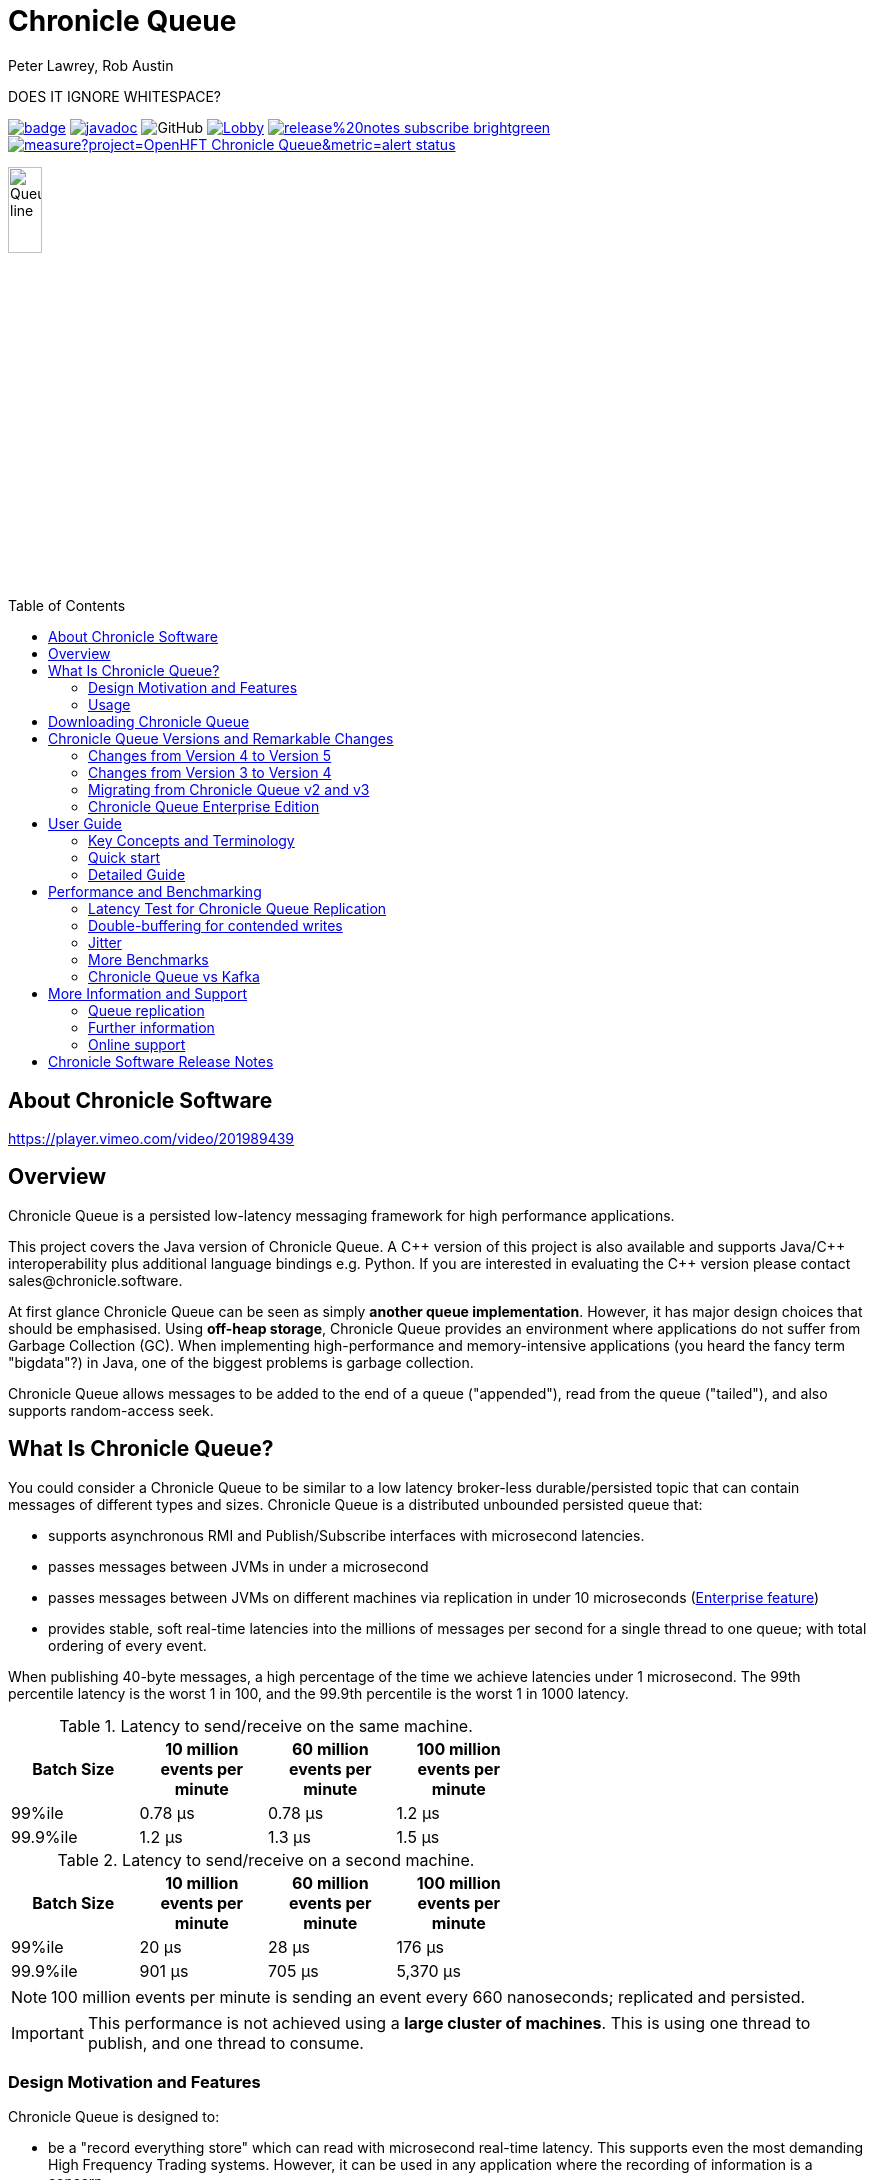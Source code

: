 = Chronicle Queue
Peter Lawrey, Rob Austin
:css-signature: demo
:toc: macro
:toclevels: 2
:icons: font

DOES IT IGNORE WHITESPACE?

image:https://maven-badges.herokuapp.com/maven-central/net.openhft/chronicle-queue/badge.svg[caption="",link=https://maven-badges.herokuapp.com/maven-central/net.openhft/chronicle-queue]
image:https://javadoc.io/badge2/net.openhft/chronicle-queue/javadoc.svg[link="https://www.javadoc.io/doc/net.openhft/chronicle-queue/latest/index.html"]
//image:https://javadoc-badge.appspot.com/net.openhft/chronicle-queue.svg?label=javadoc[JavaDoc, link=https://www.javadoc.io/doc/net.openhft/chronicle-queue]
image:https://img.shields.io/github/license/OpenHFT/Chronicle-Queue[GitHub]
image:https://img.shields.io/gitter/room/OpenHFT/Lobby.svg?style=popout[link="https://gitter.im/OpenHFT/Lobby"]
image:https://img.shields.io/badge/release%20notes-subscribe-brightgreen[link="https://chronicle.software/release-notes/"]
image:https://sonarcloud.io/api/project_badges/measure?project=OpenHFT_Chronicle-Queue&metric=alert_status[link="https://sonarcloud.io/dashboard?id=OpenHFT_Chronicle-Queue"]


image::docs/images/Queue_line.png[width=20%]

toc::[]

== About Chronicle Software

https://player.vimeo.com/video/201989439

== Overview

Chronicle Queue is a persisted low-latency messaging framework for high performance applications.

This project covers the Java version of Chronicle Queue.
A {cpp} version of this project is also available and supports Java/{cpp} interoperability plus additional language bindings e.g. Python.
If you are interested in evaluating the {cpp} version please contact sales@chronicle.software.

At first glance Chronicle Queue can be seen as simply **another queue implementation**.
However, it has major design choices that should be emphasised.
Using *off-heap storage*, Chronicle Queue provides an environment where applications do not suffer from Garbage Collection (GC).
When implementing high-performance and memory-intensive applications (you heard the fancy term "bigdata"?) in Java, one of the biggest problems is garbage collection.

Chronicle Queue allows messages to be added to the end of a queue ("appended"), read from the queue ("tailed"),
and also supports random-access seek.

== What Is Chronicle Queue?

You could consider a Chronicle Queue to be similar to a low latency broker-less durable/persisted topic that can contain messages of different types and sizes.
Chronicle Queue is a distributed unbounded persisted queue that:

* supports asynchronous RMI and Publish/Subscribe interfaces with microsecond latencies.
* passes messages between JVMs in under a microsecond
* passes messages between JVMs on different machines via replication in under 10 microseconds
(<<Chronicle Queue Enterprise Edition,Enterprise feature>>)
* provides stable, soft real-time latencies into the millions of messages per second for a single thread to one queue; with total ordering of every event.

When publishing 40-byte messages, a high percentage of the time we achieve latencies under 1 microsecond.
The 99th percentile latency is the worst 1 in 100, and the 99.9th percentile is the worst 1 in 1000 latency.

.Latency to send/receive on the same machine.
[width="60%",options="header"]
|=======
| Batch Size | 10 million events per minute | 60 million events per minute | 100 million events per minute
| 99%ile | 0.78 &micro;s | 0.78 &micro;s | 1.2 &micro;s
| 99.9%ile | 1.2 &micro;s | 1.3 &micro;s | 1.5 &micro;s
|=======

.Latency to send/receive on a second machine.
[width="60%",options="header"]
|=======
| Batch Size | 10 million events per minute | 60 million events per minute | 100 million events per minute
| 99%ile | 20 &micro;s | 28 &micro;s | 176 &micro;s
| 99.9%ile | 901 &micro;s | 705 &micro;s | 5,370 &micro;s
|=======

NOTE: 100 million events per minute is sending an event every 660 nanoseconds; replicated and persisted.

IMPORTANT: This performance is not achieved using a *large cluster of machines*.
This is using one thread to publish, and one thread to consume.

=== Design Motivation and Features

Chronicle Queue is designed to:

* be a "record everything store" which can read with microsecond real-time latency.
This supports even the most demanding High Frequency Trading systems.
However, it can be used in any application where the recording of information is a concern.

* support reliable replication with notification to either the appender (writer of message) or a tailer (reader of message), when a message has been successfully replicated.

==== Persistence

Chronicle Queue assumes disk space is cheap compared with memory.
Chronicle Queue makes full use of the disk space you have, and so you are not limited by the main memory of your machine.
If you use spinning HDD, you can store many TBs of disk space for little cost.

The only extra software that Chronicle Queue needs to run is the operating system.
It doesn't have a broker; instead it uses your operating system to do all the work.
If your application dies, the operating system keeps running for seconds longer, so no data is lost; even without replication.

As Chronicle Queue stores all saved data in memory-mapped files, this has a trivial on-heap overhead, even if you have over 100 TB of data.

==== Efficiency

Chronicle put significant effort into achieving very low latency.
In other products which focus on support of web applications, latencies of less than 40 milliseconds are fine as they are faster than you can see; for example, the frame rate of cinema is 24 Hz, or about 40 ms.

Chronicle Queue aims to achieve latencies of under 40 microseconds for 99% to 99.99% of the time.
Using Chronicle Queue without replication, we support applications with latencies below 40 microseconds end-to-end across multiple services.
Often the 99% latency of Chronicle Queue is entirely dependent on the choice of operating system and hard disk sub-system.

==== Compression

Replication for Chronicle Queue supports Chronicle Wire Enterprise.
This supports a real-time compression which calculates the deltas for individual objects, as they are written.
This can reduce the size of messages by a factor of 10, or better, without the need for batching; that is, without introducing significant latency.

Chronicle Queue also supports LZW, Snappy, and GZIP compression.
These formats however add significant latency.
These are only useful if you have strict limitations on network bandwidth.

==== Delivery mode semantics

Chronicle Queue supports a number of semantics:

- Every message is replayed on restart.
- Only new messages are played on restart.
- Restart from any known point using the index of the entry.
- Replay only the messages you have missed.
This is supported directly using the methodReader/methodWriter builders.

==== Using high resolution timings across machines

On most systems `System.nanoTime()` is roughly the number of nanoseconds since the system last rebooted (although different JVMs may behave differently).
This is the same across JVMs on the same machine, but wildly different between machines.
The absolute difference when it comes to machines is meaningless.
However, the information can be used to detect outliers; you can't determine what the best latency is, but you can determine how far off the best latencies you are.
This is useful if you are focusing on the 99th percentile latencies.
We have a class called `RunningMinimum` to obtain timings from different machines, while compensating for a drift in the `nanoTime` between machines.
The more often you take measurements, the more accurate this running minimum is.

==== Compacting logs

Chronicle Queue manages storage by cycle.
You can add a `StoreFileListener` which will notify you when a file is added, and when it is no longer retained.
You can move, compress, or delete all the messages for a day, at once.
NOTE : Unfortunately on Windows, if an IO operation is interrupted, it can close the underlying FileChannel.

==== Avoid Interrupts

Due to performance reasons, we have removed checking for interrupts in the chronicle queue code.
Because of this, we recommend that you avoid using chronicle queue with code that generates interrupts.
If you can not avoid generating interrupts then we suggest that you create a separate instance of Chronicle Queue per thread.

=== Usage

Chronicle Queue is most often used for producer-centric systems where you need to retain a lot of data for days or years. For statistics see https://docs.google.com/spreadsheets/u/1/d/e/2PACX-1vTe-ijX-uRMc86pB1r-qPUIDZmzI0drPQtvUiGiU8p6WEq98HHDO47HXfV_dk_q6Tmhr1fq2pLxLkqv/pubhtml[Usage of Chronicle-Queue]

IMPORTANT: Chronicle Queue does *not* support operating off any network file system, be it NFS, AFS, SAN-based storage or anything else.
The reason for this is those file systems do not provide all the required primitives for memory-mapped files Chronicle Queue uses.
If any networking is needed (e.g. to make the data accessible to multiple hosts), the only supported way is Chronicle Queue Replication (Enterprise feature).

==== What is a producer-centric system?

Most messaging systems are consumer-centric.
Flow control is implemented to avoid the consumer ever getting overloaded; even momentarily.
A common example is a server supporting multiple GUI users.
Those users might be on different machines (OS and hardware), different qualities of network (latency and bandwidth), doing a variety of other things at different times.
For this reason it makes sense for the client consumer to tell the producer when to back off, delaying any data until the consumer is ready to take more data.

Chronicle Queue is a producer-centric solution and does everything possible to never push back on the producer, or tell it to slow down.
This makes it a powerful tool, providing a big buffer between your system, and an upstream producer over which you have little, or no, control.

==== Market data

Market data publishers don't give you the option to push back on the producer for long; if at all.
A few of our users consume data from CME OPRA. This produces peaks of 10 million events per minute, sent as UDP packets without any retry.
If you miss, or drop a packet, then it is lost.
You have to consume and record those packets as fast as they come to you, with very little buffering in the network adapter.
For market data in particular, real time means in a *few microseconds*; it doesn't mean intra-day (during the day).

Chronicle Queue is fast and efficient, and has been used to increase the speed that data is passed between threads.
In addition, it also keeps a record of every message passed allowing you to significantly reduce the amount of logging that you need to do.

==== Compliance systems

Compliance systems are required by more and more systems these days.
Everyone has to have them, but no one wants to be slowed down by them.
By using Chronicle Queue to buffer data between monitored systems and the compliance system, you don't need to worry about the impact of compliance recording for your monitored systems.
Again, Chronicle Queue can support millions of events per-second, per-server, and access data which has been retained for years.

==== Latency sensitive micro-services

Chronicle Queue supports low latency IPC (Inter Process Communication) between JVMs on the same machine in the order of magnitude of 1 microsecond; as well as between machines with a typical latency of 10 microseconds for modest throughputs of a few hundred thousands.
Chronicle Queue supports throughputs of millions of events per second, with stable microsecond latencies.

See https://vanilla-java.github.io/tag/Microservices/[Articles on the use of Chronicle Queue in Microservices]

==== Log replacement

A Chronicle Queue can be used to build state machines.
All the information about the state of those components can be reproduced externally, without direct access to the components, or to their state.
This significantly reduces the need for additional logging.
However, any logging you do need can be recorded in great detail.
This makes enabling `DEBUG` logging in production practical.
This is because the cost of logging is very low; less than 10 microseconds.
Logs can be replicated centrally for log consolidation.
Chronicle Queue is being used to store 100+ TB of data, which can be replayed from any point in time.

==== Lambda Stream Processing

Non-batching streaming components are highly performant, deterministic, and reproducible.
You can reproduce bugs which only show up after a million events played in a particular order, with accelerated realistic timings.
This makes using Stream processing attractive for systems which need a high degree of quality outcomes.

== Downloading Chronicle Queue

Releases are available on Maven Central as:

[source,xml]
----
<dependency>
  <groupId>net.openhft</groupId>
  <artifactId>chronicle-queue</artifactId>
  <version><!--replace with the latest version, see below--></version>
</dependency>
----

See https://github.com/OpenHFT/Chronicle-Queue/releases[Chronicle Queue Release Notes] and get the http://search.maven.org/#search%7Cga%7C1%7Cg%3A%22net.openhft%22%20AND%20a%3A%22chronicle-queue%22[Latest Version Number].
Snapshots are available on https://oss.sonatype.org

NOTE: Classes that reside in either of the packages 'internal', 'impl', and 'main' (the latter containing various runnable main methods) and
any sub-packages are not a part of the public API and *may become subject to change at any time for any reason*. See the respective `package-info.java` files for details.

== Chronicle Queue Versions and Remarkable Changes

=== Changes from Version 4 to Version 5

In Chronicle Queue v5 tailers are now read-only, in Chronicle Queue v4 we have the concept of lazy indexing, where the appenders would not write indexes but instead the indexing was done by the tailer, or to be more precise, when lazy indexing was turned on the indexing was done by the first tailer that read the data.
Since in v4 tailers could do the indexing we could not rely on them to be read-only.
We decided to drop lazy indexing in v5. Making tailers read-only not only simplifies Chronicle Queue but also allows us to add optimisations elsewhere in the code.

The locking model of Chronicle Queue was changed in v5, in Chronicle Queue v4 a write lock (to prevent concurrent writes to the queue) exists in the .cq4 file.
In v5 this was moved to a single file called a table store (metadata.cq4t).
This simplifies the locking code internally as only the table store file has to be inspected.

You can use Chronicle Queue v5 to read messages written with Chronicle Queue v4, however you should not concurrently run Chronicle Queue v4 and Chronicle Queue v5 at the same time.
In other words avoid running Chronicle Queue v4’s appenders and tailers on a queue which at the same time is also read and written to via Chronicle Queue v5.

=== Changes from Version 3 to Version 4

Chronicle Queue v4 is a complete re-write of Chronicle Queue that solves the following issues that existed in v3.

- Without self-describing messages, users had to create their own functionality for dumping messages and long term storage of data.
With v4 you don't have to do this, but you can if you wish to.
- Vanilla Chronicle Queue would create a file per thread. This is fine if the number of threads is controlled, however, many applications have little or no control over how many threads are used and this caused usability problems.
- The configuration for Indexed and Vanilla Chronicle was entirely in code so the reader had to have the same configuration as the writers and it wasn't always clear what that was.
- There was no way for the producer to know how much data had been replicated to the a second machine. The only workaround was to replicate data back to the producers.
- You needed to specify the size of data to reserve before you started to write your message.
- You needed to do your own locking for the appender when using Indexed Chronicle.

=== Migrating from Chronicle Queue v2 and v3

In Chronicle Queue v3, everything was in terms of bytes, not wire.
There are two ways to use byte in Chronicle Queue v4. You can use the `writeBytes` and `readBytes` methods, or you can get the `bytes()` from the wire.
For example:

.Writing and reading bytes using a lambda
[source,Java]
----
appender.writeBytes(b -> b.writeInt(1234).writeDouble(1.111));

boolean present = tailer.readBytes(b -> process(b.readInt(), b.readDouble()));
----

.Writing to a queue without using a lambda
[source,Java]
----
try (DocumentContext dc = appender.writingDocument()) {
    Bytes<?> bytes = dc.wire().bytes();
    // write to bytes
}

try (DocumentContext dc = tailer.readingDocument()) {
    if (dc.isPresent()) {
        Bytes<?> bytes = dc.wire().bytes();
        // read from bytes
    }
}
----

=== Chronicle Queue Enterprise Edition

link:https://chronicle.software/products/queue-enterprise/[Chronicle Queue Enterprise Edition] is a commercially supported version of our successful open source Chronicle Queue.
The open source documentation is extended by the following documents to describe the additional features that are available when you are licenced for Enterprise Edition.
These are:

- Encryption of message queues and messages.
For more information see <<docs/encryption.adoc#, Encryption>>.
- TCP/IP Replication between hosts to ensure real-time backup of all your queue data.
For more information see <<docs/replication.adoc#, Replication>>, the queue replication protocol is covered in <<docs/queue-replication-message-protocol-overview.adoc#, TCP/IP Replication Protocol>>.
- Timezone support for daily queue rollover scheduling.
For more information see <<docs/timezone_rollover.adoc#, Timezone support>>.
- Async mode support to give improved performance at high throughput on slower filesystems.
For more information see <<docs/ring_buffer.adoc#,async mode>> and also <<docs/performance.adoc#,performance>>.

In addition, you will be fully supported by our technical experts.

For more information on Chronicle Queue Enterprise Edition, please contact mailto:sales@chronicle.software[sales@chronicle.software].

== User Guide

A Chronicle Queue is defined by `SingleChronicleQueue.class` that is designed to support:

*-* rolling files on a daily, weekly or hourly basis,

*-* concurrent writers on the same machine,

*-* concurrent readers on the same machine or across multiple machines via TCP replication (With Chronicle Queue Enterprise),

*-* zero copy serialization and deserialization,

*-* millions of writes/reads per second on commodity hardware.

Approximately 5 million messages/second for 96-byte messages on a i7-4790 processor.
A queue directory structure is as follows:

[source]
----
base-directory /
   {cycle-name}.cq4       - The default format is yyyyMMdd for daily rolling.
----

The format consists of size-prefixed bytes which are formatted using `BinaryWire` or `TextWire`.
Chronicle Queue is designed to be driven from code. You can easily add an interface which suits your needs.

NOTE: Due to fairly low-level operation, Chronicle Queue read/write operations can throw unchecked exceptions. In order to prevent thread death, it might be practical to catch `RuntimeExceptions` and log/analyze them as appropriate.

NOTE: For demonstrations of how Chronicle Queue can be used see link:https://github.com/OpenHFT/Chronicle-Queue-Sample[Chronicle Queue Demo] and for Java documentation see link:https://www.javadoc.io/doc/net.openhft/chronicle-queue/latest/index.html[Chronicle Queue JavaDocs]

In the following sections, first we introduce some terminology and a quick reference to use Chronicle Queue. Then, we provide a more detailed guide.

=== Key Concepts and Terminology
Chronicle Queue is a persisted journal of messages which supports concurrent writers and readers even across multiple JVMs on the same machine.
Every reader sees every message, and a reader can join at any time and still see every message.

NOTE: We deliberately avoid the term *consumer* and instead use *reader* as messages are not consumed/destroyed by reading.

Chronicle queue has the following main concepts:

- *Excerpt*

Excerpt is the main data container in a Chronicle Queue. In other words, each Chronicle Queue is composed of excerpts.
Writing message to a Chronicle Queue means starting a new excerpt, writing message into it, and finishing the excerpt at the end.

- *Appender*

An appender is the source of messages; something like an iterator in Chronicle environment.
You add data appending the current Chronicle Queue. It can perform sequential writes by appending to the end of queue only. There is no way to insert, or delete excerpts.

- *Tailer*

A tailer is an excerpt reader optimized for sequential reads. It can perform sequential and random reads, both forwards and backwards.
Tailers read the next available message each time they are called. The followings are guaranteed in Chronicle Queue:

*-* for each *appender*, messages are written in the order the appender wrote them.
Messages by different appenders are interleaved,

*-* for each *tailer*, it will see every message for a topic in the same order as every other tailer,

*-* when replicated, every replica has a copy of every message.

Chronicle Queue is broker-less by default. You can use link:https://chronicle.software/products/datagrid/[*Chronicle Datagrid*] to act as a broker for remote access.
By using *Chronicle Datagrid*, a Java or C# client can publish to a queue to act as a *remote appender*, and you *subscribe* to a queue to act as a *remote tailer*.

- *File rolling and queue files*

Chronicle Queue is designed to roll its files depending on the roll cycle chosen when queue is created (see https://github.com/OpenHFT/Chronicle-Queue/blob/ea/src/main/java/net/openhft/chronicle/queue/RollCycles.java[RollCycles]).
In other words, a queue file is created for each roll cycle which has extension `cq4`. When the roll cycle reaches the point it should roll, appender will atomically write `EOF` mark at the end of current file to indicate that no other appender should write to this file and no tailer should read further, and instead everyone should use new file.

If the process was shut down, and restarted later when the roll cycle should be using a new file, an appender will try to locate old files and write an `EOF` mark in them to help tailers reading them.

- *Topics*

Each topic is a directory of queue files.
If you have a topic called `mytopic`, the layout could look like this:

[source]
----
mytopic/
    20160710.cq4
    20160711.cq4
    20160712.cq4
    20160713.cq4
----

To copy all the data for a single day (or cycle), you can copy the file for that day on to your development machine for replay testing.

** Restrictions on topics and messages

Topics are limited to being strings which can be used as directory names.
Within a topic, you can have sub-topics which can be any data type that can be serialized.
Messages can be any serializable data.

Chronicle Queue supports:

*-* `Serializable` objects, though this is to be avoided as it is not efficient

*-* `Externalizable` objects is preferred if you wish to use standard Java APIs.

*-* `byte[]` and `String`

*-* `Marshallable`; a self describing message which can be written as YAML, Binary YAML, or JSON.

*-* `BytesMarshallable` which is low-level binary, or text encoding.

=== Quick start
This section provides a quick reference for using Chronicle Queue to briefly show how to create, write/read into/from a queue.

- Chronicle Queue construction

Creating an instance of Chronicle Queue is different from just calling a constructor.
To create an instance you have to use the `ChronicleQueueBuilder`.

[source,Java]
----
String basePath = OS.getTarget() + "/getting-started"
ChronicleQueue queue = SingleChronicleQueueBuilder.single(basePath).build();
----

In this example we have created an `IndexedChronicle` which creates two `RandomAccessFiles`; one for indexes, and one for data having names relatively:

[source]
----
${java.io.tmpdir}/getting-started/{today}.cq4
----

- Writing to a queue

[source,Java]
----
// Obtains an ExcerptAppender
ExcerptAppender appender = queue.acquireAppender();

// Writes: {msg: TestMessage}
appender.writeDocument(w -> w.write("msg").text("TestMessage"));

// Writes: TestMessage
appender.writeText("TestMessage");
----

- Reading from a queue

[source,Java]
----
// Creates a tailer
ExcerptTailer tailer = queue.createTailer();

tailer.readDocument(w -> System.out.println("msg: " + w.read(()->"msg").text()));

assertEquals("TestMessage", tailer.readText());
----
Also, the `ChronicleQueue.dump()` method can be used to dump the raw contents as a string.
[source,Java]
----
queue.dump();
----

- Cleanup

Chronicle Queue stores its data off-heap, and it is recommended that you call `close()` once you have finished working with Chronicle Queue, to free resources.

NOTE: No data will be lost if you do this.
This is only to clean up resources that were used.

[source,Java]
----
queue.close();
----

- Putting it all together

[source,Java]
----
try (ChronicleQueue queue = SingleChronicleQueueBuilder.single("queue-dir").build()) {
    // Obtain an ExcerptAppender
    ExcerptAppender appender = queue.acquireAppender();

    // Writes: {msg: TestMessage}
    appender.writeDocument(w -> w.write("msg").text("TestMessage"));

    // Writes: TestMessage
    appender.writeText("TestMessage");

    ExcerptTailer tailer = queue.createTailer();

    tailer.readDocument(w -> System.out.println("msg: " + w.read(()->"msg").text()));

    assertEquals("TestMessage", tailer.readText());
}
----

//TODO: for now this section has been commented out as needs clarification
//==== Replaying from the output, not the input
//
//It is common practice to replay a state machine from its inputs.
//To do this, there are two assumptions that you have to make; these are difficult to implement;
//
//*-* you have either just one input, or you can always determine the order the inputs were consumed,
//
//*-* you have not changed the software (or all the software is stored in the queue).
//
//You can see from this that if you want to be able to upgrade your system, then you'll want to replay from the output.
//
//Replaying from the output means that;
//
//*-* you have a record of the order of the inputs that you processed.
//
//*-* you have a record of all the decisions your new system is committed to; even if the new code would have made different decisions.

=== Detailed Guide
You can configure a Chronicle Queue using its configuration parameters or system properties. In addition, there are different ways of writing/reading into/from a queue such as the use of proxies and using `MethodReader` and `MethodWriter`.

==== Queue configuration

Chronicle Queue (CQ) can be configured via a number of methods on the `SingleChronicleQueueBuilder` class.
A few of the parameters that were most queried by our customers are explained below .

* *RollCycle*

The `RollCycle` parameter configures the rate at which CQ will roll the underlying queue files.
For instance, using the following code snippet will result in the queue files being rolled (i.e. a new file created) every hour:

[source,java]
----
ChronicleQueue.singleBuilder(queuePath).rollCycle(RollCycles.HOURLY).build()
----

Once a queue's roll-cycle has been set, it cannot be changed at a later date.
Any further instances of `SingleChronicleQueue` configured to use the same path should be configured to use the same roll-cycle,
and if they are not, then the roll-cycle will be updated to match the persisted roll-cycle.
In this case, a warning log message will be printed in order to notify the library user of the situation:

[source,java]
----
// Creates a queue with roll-cycle MINUTELY
try (ChronicleQueue minuteRollCycleQueue = ChronicleQueue.singleBuilder(queueDir).rollCycle(MINUTELY).build()) {

    // Creates a queue with roll-cycle HOURLY
    try (ChronicleQueue hourlyRollCycleQueue = ChronicleQueue.singleBuilder(queueDir).rollCycle(HOURLY).build()) {

        try (DocumentContext documentContext = hourlyRollCycleQueue.acquireAppender().writingDocument()) {
            documentContext.wire().write("somekey").text("somevalue");
        }
    }
    // Now try to append using the queue configured with roll-cycle MINUTELY
    try (DocumentContext documentContext2 = minuteRollCycleQueue.acquireAppender().writingDocument()) {
        documentContext2.wire().write("otherkey").text("othervalue");
    }
}
----

console output:

[source]
----
[main] WARN SingleChronicleQueueBuilder - Overriding roll cycle from HOURLY to MINUTELY.
----
The maximum number of messages that can be stored in a queue file depends on roll cycle. See  https://github.com/OpenHFT/Chronicle-Queue/tree/master/docs/FAQ.adoc[FAQ] for more information on this.

In Chronicle Queue, the rollover time is based on UTC. The Timezone Rollover Enterprise feature extends Chronicle Queue's ability to specify the time and periodicity of queue rollovers, rather than UTC. For more information see link:docs/timezone_rollover.adoc[Timezone Queue Rollover].

The Chronicle Queue `FileUtil` class provides useful methods for managing queue files. See link:docs/managing_roll_files_directly.adoc[Managing Roll Files Directly].

* *wireType*

It's possible to configure how Chronicle Queue will store the data by explicitly set the `WireType`:

[source,java]
----
// Creates a queue at "queuePath" and sets the WireType
SingleChronicleQueueBuilder.builder(queuePath, wireType)
----
For example:

[source,java]
----
// Creates a queue with default WireType: BINARY_LIGHT
ChronicleQueue.singleBuilder(queuePath)

// Creates a queue and sets the WireType as FIELDLESS_BINARY
SingleChronicleQueueBuilder.fieldlessBinary(queuePath)

// Creates a queue and sets the WireType as DEFAULT_ZERO_BINARY
SingleChronicleQueueBuilder.defaultZeroBinary(queuePath)

// Creates a queue and sets the WireType as DELTA_BINARY
SingleChronicleQueueBuilder.deltaBinary(queuePath)
----

Although it's possible to explicitly provide WireType when creating a builder, it is discouraged as not all wire types are supported by Chronicle Queue yet.
In particular, the following wire types are not supported:

*-* TEXT (and essentially all based on text, including JSON and CSV)

*-* RAW

*-* READ_ANY

* *blockSize*

When a queue is read/written, part of the file currently being read/written is mapped to a memory segment.
This parameter controls the size of the memory mapping block. You can change this parameter using the method `SingleChronicleQueueBuilder.blockSize(long blockSize)` if it is necessary.

NOTE: You should avoid changing `blockSize` unnecessarily.

If you are sending large messages then you should set a large `blockSize` i.e. the `blockSize` should be at least four times the message size.

WARNING:  If you use small `blockSize` for large messages you receive an `IllegalStateException` and the write is aborted.

We recommend that you use the same `blockSize` for each queue instance when replicating queues, the `blockSize` is not written to the queue's metadata, so should ideally be set to the same value when creating your instances of chronicle queue (this is recommended but if you wish to run with a different `blocksize` you can).

TIP: Use the same `blockSize` for each instance of replicated queues.

* *indexSpacing*

This parameter shows the space between excerpts that are explicitly indexed.
A higher number means higher sequential write performance but slower random access read.
The sequential read performance is not affected by this property.
For example, the following default index spacing can be returned:

*-* 16 (MINUTELY)

*-* 64 (DAILY)

You can change this parameter using the method `SingleChronicleQueueBuilder.indexSpacing(int indexSpacing)`.

* *indexCount*

The size of each index array, as well as the total number of index arrays per queue file.

[NOTE]
indexCount^2^ is the maximum number of indexed queue entries.

NOTE: See Section link:#excerpt-indexing-in-chronicle-queue[Excerpt indexing in Chronicle Queue] of this User Guide for more information and examples of using indexes.

* *readBufferMode, writeBufferMode*

These parameters define BufferMode for reads or writes that have the following options:

*-* `None` - The default (and the only one available for open source users), no buffering;

*-* `Copy` - used in conjunction with encryption;

*-* `Asynchronous` - use ring-buffer when reading and/or writing, provided by Chronicle Ring Enterprise product Buffer

* *bufferCapacity*

RingBuffer capacity in bytes when using `bufferMode: Asynchronous`

'''
==== Writing to a queue using an appender

In Chronicle Queue we refer to the act of writing your data to the Chronicle Queue, as storing an excerpt. This data could be made up from any data type, including text, numbers, or serialised blobs. Ultimately, all your data, regardless of what it is, is stored as a series of bytes.

Just before storing your excerpt, Chronicle Queue reserves a 4-byte header. Chronicle Queue writes the length of your data into this header. This way, when Chronicle Queue comes to read your excerpt, it knows how long each blob of data is. We refer to this 4-byte header, along with your excerpt, as a document. Strictly speaking Chronicle Queue can be used to read and write documents.

NOTE:  Within this 4-byte header we also reserve a few bits for a number of internal operations, such as locking, to make Chronicle Queue thread-safe across both processors and threads.
The important thing to note is that because of this, you can’t strictly convert the 4 bytes to an integer to find the length of your data blob.

As stated before, Chronicle Queue uses an *appender* to write to the queue and a *tailer* to read from the queue. Unlike other java queuing solutions, messages are not lost when they are read with a tailer. This is covered in more detail in the section below on "Reading from a queue using a tailer".
To write data to a Chronicle Queue, you must first create an appender:

[source,Java]
----
try (ChronicleQueue queue = ChronicleQueue.singleBuilder(path + "/trades").build()) {
   final ExcerptAppender appender = queue.acquireAppender();
}
----

Chronicle Queue uses the following low-level interface to write the data:

[source,Java]
----
try (final DocumentContext dc = appender.writingDocument()) {
      dc.wire().write().text(“your text data“);
}
----

The close on the try-with-resources, is the point when the length of the data is written to the header. You can also use the `DocumentContext` to find out the index that your data has just been assigned (see below). You can later use this index to move-to/look up this excerpt. Each Chronicle Queue excerpt has a unique index.

[source,Java]
----
try (final DocumentContext dc = appender.writingDocument()) {
    dc.wire().write().text(“your text data“);
    System.out.println("your data was store to index="+ dc.index());
}
----

The high-level methods below such as `writeText()` are convenience methods on calling `appender.writingDocument()`, but both approaches essentially do the same thing. The actual code of `writeText(CharSequence text)` looks like this:

[source,Java]
----
/**
 * @param text the message to write
 */
void writeText(CharSequence text) {
    try (DocumentContext dc = writingDocument()) {
        dc.wire().bytes().append8bit(text);
    }
}
----

So you have a choice of a number of high-level interfaces, down to a low-level API, to raw memory.

This is the highest-level API which hides the fact you are writing to messaging at all. The benefit is that you can swap calls to the interface with a real component, or an interface to a different protocol.

[source,Java]
----
// using the method writer interface.
RiskMonitor riskMonitor = appender.methodWriter(RiskMonitor.class);
final LocalDateTime now = LocalDateTime.now(Clock.systemUTC());
riskMonitor.trade(new TradeDetails(now, "GBPUSD", 1.3095, 10e6, Side.Buy, "peter"));
----

You can write a "self-describing message". Such messages can support schema changes. They are also easier to understand when debugging or diagnosing problems.

[source,Java]
----
// writing a self describing message
appender.writeDocument(w -> w.write("trade").marshallable(
        m -> m.write("timestamp").dateTime(now)
                .write("symbol").text("EURUSD")
                .write("price").float64(1.1101)
                .write("quantity").float64(15e6)
                .write("side").object(Side.class, Side.Sell)
                .write("trader").text("peter")));
----

You can write "raw data" which is self-describing. The types will always be correct; position is the only indication as to the meaning of those values.

[source,Java]
----
// writing just data
appender.writeDocument(w -> w
        .getValueOut().int32(0x123456)
        .getValueOut().int64(0x999000999000L)
        .getValueOut().text("Hello World"));
----

You can write "raw data" which is not self-describing. Your reader must know what this data means, and the types that were used.

[source,Java]
----
// writing raw data
appender.writeBytes(b -> b
        .writeByte((byte) 0x12)
        .writeInt(0x345678)
        .writeLong(0x999000999000L)
        .writeUtf8("Hello World"));
----

Below, the lowest level way to write data is illustrated. You get an address to raw memory and you can write whatever you want.

[source,Java]
----
// Unsafe low level
appender.writeBytes(b -> {
    long address = b.address(b.writePosition());
    Unsafe unsafe = UnsafeMemory.UNSAFE;
    unsafe.putByte(address, (byte) 0x12);
    address += 1;
    unsafe.putInt(address, 0x345678);
    address += 4;
    unsafe.putLong(address, 0x999000999000L);
    address += 8;
    byte[] bytes = "Hello World".getBytes(StandardCharsets.ISO_8859_1);
    unsafe.copyMemory(bytes, Jvm.arrayByteBaseOffset(), null, address, bytes.length);
    b.writeSkip(1 + 4 + 8 + bytes.length);
});
----

You can print the contents of the queue. You can see the first two, and last two messages store the same data.

[source,Java]
----
// dump the content of the queue
System.out.println(queue.dump());
----
prints:

[source,Yaml]
----
# position: 262568, header: 0
--- !!data #binary
trade: {
  timestamp: 2016-07-17T15:18:41.141,
  symbol: GBPUSD,
  price: 1.3095,
  quantity: 10000000.0,
  side: Buy,
  trader: peter
}
# position: 262684, header: 1
--- !!data #binary
trade: {
  timestamp: 2016-07-17T15:18:41.141,
  symbol: EURUSD,
  price: 1.1101,
  quantity: 15000000.0,
  side: Sell,
  trader: peter
}
# position: 262800, header: 2
--- !!data #binary
!int 1193046
168843764404224
Hello World
# position: 262830, header: 3
--- !!data #binary
000402b0       12 78 56 34 00 00  90 99 00 90 99 00 00 0B   ·xV4·· ········
000402c0 48 65 6C 6C 6F 20 57 6F  72 6C 64                Hello Wo rld
# position: 262859, header: 4
--- !!data #binary
000402c0                                               12                 ·
000402d0 78 56 34 00 00 90 99 00  90 99 00 00 0B 48 65 6C xV4····· ·····Hel
000402e0 6C 6F 20 57 6F 72 6C 64                          lo World
----

'''
==== Reading from a queue using a tailer

Reading the queue follows the same pattern as writing, except there is a possibility there is not a message when you attempt to read it.

.Start Reading
[source,Java]
----
try (ChronicleQueue queue = ChronicleQueue.singleBuilder(path + "/trades").build()) {
   final ExcerptTailer tailer = queue.createTailer();
}
----

You can turn each message into a method call based on the content of the message, and have Chronicle Queue automatically deserialize the method arguments. Calling `reader.readOne()` will automatically skip over (filter out) any messages that do not match your method reader.

[source,Java]
----
// reading using method calls
RiskMonitor monitor = System.out::println;
MethodReader reader = tailer.methodReader(monitor);
// read one message
assertTrue(reader.readOne());
----

You can decode the message yourself.

NOTE: The names, type, and order of the fields doesn't have to match.

[source,Java]
----
assertTrue(tailer.readDocument(w -> w.read("trade").marshallable(
        m -> {
            LocalDateTime timestamp = m.read("timestamp").dateTime();
            String symbol = m.read("symbol").text();
            double price = m.read("price").float64();
            double quantity = m.read("quantity").float64();
            Side side = m.read("side").object(Side.class);
            String trader = m.read("trader").text();
            // do something with values.
        })));
----

You can read self-describing data values. This will check the types are correct, and convert as required.

[source,Java]
----
assertTrue(tailer.readDocument(w -> {
    ValueIn in = w.getValueIn();
    int num = in.int32();
    long num2 = in.int64();
    String text = in.text();
    // do something with values
}));
----

You can read raw data as primitives and strings.

[source,Java]
----
assertTrue(tailer.readBytes(in -> {
    int code = in.readByte();
    int num = in.readInt();
    long num2 = in.readLong();
    String text = in.readUtf8();
    assertEquals("Hello World", text);
    // do something with values
}));
----

or, you can get the underlying memory address and access the native memory.

[source,Java]
----
assertTrue(tailer.readBytes(b -> {
    long address = b.address(b.readPosition());
    Unsafe unsafe = UnsafeMemory.UNSAFE;
    int code = unsafe.getByte(address);
    address++;
    int num = unsafe.getInt(address);
    address += 4;
    long num2 = unsafe.getLong(address);
    address += 8;
    int length = unsafe.getByte(address);
    address++;
    byte[] bytes = new byte[length];
    unsafe.copyMemory(null, address, bytes, Jvm.arrayByteBaseOffset(), bytes.length);
    String text = new String(bytes, StandardCharsets.UTF_8);
    assertEquals("Hello World", text);
    // do something with values
}));

----

NOTE: Every tailer sees every message.

An abstraction can be added to filter messages, or assign messages to just one message processor.
However, in general you only need one main tailer for a topic, with possibly, some supporting tailers for monitoring etc.

As Chronicle Queue doesn't partition its topics, you get total ordering of all messages within that topic.
Across topics, there is no guarantee of ordering; if you want to replay deterministically from a system which consumes from multiple topics, we suggest replaying from that system's output.

'''
==== Tailers and file handlers clean up

Chronicle Queue tailers may create file handlers, the file handlers are cleaned up whenever the associated chronicle queue's `close()` method is invoked or whenever the Jvm runs a Garbage Collection.
If you are writing your code not have GC pauses and you explicitly want to clean up the file handlers, you can call the following:

```java
((StoreTailer)tailer).releaseResources()
```

'''
==== Using `ExcerptTailer.toEnd()`

In some applications, it may be necessary to start reading from the end of the queue (e.g. in a restart scenario).
For this use-case, `ExcerptTailer` provides the `toEnd()` method.
When the tailer direction is `FORWARD` (by default, or as set by the `ExcerptTailer.direction`
method), then calling `toEnd()` will place the tailer just *after* the last existing record in the queue.
In this case, the tailer is now ready for reading any new records appended to the queue.
Until any new messages are appended to the queue, there will be no new `DocumentContext`
available for reading:

[source,java]
....
// this will be false until new messages are appended to the queue
boolean messageAvailable = tailer.toEnd().readingDocument().isPresent();
....

If it is necessary to read backwards through the queue from the end, then the tailer can be set to read backwards:

[source,java]
....
ExcerptTailer tailer = queue.createTailer();
tailer.direction(TailerDirection.BACKWARD).toEnd();
....

When reading backwards, then the `toEnd()` method will move the tailer to the last record in the queue.
If the queue is not empty, then there will be a
`DocumentContext` available for reading:

[source,java]
----
// this will be true if there is at least one message in the queue
boolean messageAvailable = tailer.toEnd().direction(TailerDirection.BACKWARD).
        readingDocument().isPresent();
----

'''
==== Restartable tailers

AKA named tailers.

It can be useful to have a tailer which continues from where it was up to on restart of the application.

[source,Java]
----
try (ChronicleQueue cq = SingleChronicleQueueBuilder.binary(tmp).build()) {
    ExcerptTailer atailer = cq.createTailer("a");
    assertEquals("test 0", atailer.readText());
    assertEquals("test 1", atailer.readText());
    assertEquals("test 2", atailer.readText()); // <1>

    ExcerptTailer btailer = cq.createTailer("b");
    assertEquals("test 0", btailer.readText()); // <3>
}

try (ChronicleQueue cq = SingleChronicleQueueBuilder.binary(tmp).build()) {
    ExcerptTailer atailer = cq.createTailer("a");
    assertEquals("test 3", atailer.readText()); // <2>
    assertEquals("test 4", atailer.readText());
    assertEquals("test 5", atailer.readText());

    ExcerptTailer btailer = cq.createTailer("b");
    assertEquals("test 1", btailer.readText()); // <4>
}
----
<1> Tailer "a" last reads message 2
<2> Tailer "a" next reads message 3
<3> Tailer "b" last reads message 0
<4> Tailer "b" next reads message 1

This is from the `RestartableTailerTest` where there are two tailers, each with a unique name.
These tailers store their index within the Queue itself and this index is maintained as the tailer uses `toStart()`, `toEnd()`, `moveToIndex()` or reads a message.

NOTE: The `direction()` is not preserved across restarts, only the next index to be read.

NOTE: The index of a tailer is only progressed when the `DocumentContext.close()` is called.
If this is prevented by an error, the same message will be read on each restart.

'''
==== Command line tools - reading and writing a Chronicle Queue

Chronicle Queue stores its data in binary format, with a file extension of `cq4`:

```
\�@πheader∂SCQStoreÇE��»wireType∂WireTypeÊBINARYÕwritePositionèèèèß��������ƒroll∂SCQSRollÇ*���∆length¶ÄÓ6�∆format
ÎyyyyMMdd-HH≈epoch¶ÄÓ6�»indexing∂SCQSIndexingÇN��� indexCount•�ÃindexSpacingÀindex2Indexé����ß��������…lastIndexé�
���ß��������ﬂlastAcknowledgedIndexReplicatedé�����ßˇˇˇˇˇˇˇˇ»recovery∂TimedStoreRecoveryÇ���…timeStampèèèß����������������������������������������������������������������������������������������������������������������������������������������������������������������������������������������������������������������������������������������������������������������������������������������������������������������������������������������������������������������������������������������������������������������������������������������������������������������������������������������������������������������������������������������������������������������������������������������������������������������������������������������������������������������������������������������������������������������������������������������������������������������������������������������������������������������������������������������������������������������������������������������������������������������������������������������������������
```

This can often be a bit difficult to read, so it is better to dump the `cq4` files as text. This can also help you fix your production issues, as it gives you the visibility as to what has been stored in the queue, and in what order.

You can dump the queue to the terminal using `net.openhft.chronicle.queue.main.DumpMain` or `net.openhft.chronicle.queue.ChronicleReaderMain`. `DumpMain` performs a simple dump to the terminal while `ChronicleReaderMain` handles more complex operations, e.g. tailing a queue. They can both be run from the command line in a number of ways described below.

'''
==== DumpMain

If you have a project pom file that includes the Chronicle-Queue artifact, you can read a `cq4` file with the following command:

[source, shell script]
----
$ mvn exec:java -Dexec.mainClass="net.openhft.chronicle.queue.main.DumpMain" -Dexec.args="myqueue"
----

In the above command _myqueue_ is the directory containing your .cq4 files

You can also set up any dependent files manually. This requires the `chronicle-queue.jar`, from any version 4.5.3 or later, and that all dependent files are present on the class path. The dependent jars are listed below:

```
$ ls -ltr
total 9920
-rw-r--r--  1 robaustin  staff   112557 28 Jul 14:52 chronicle-queue-5.20.108.jar
-rw-r--r--  1 robaustin  staff   209268 28 Jul 14:53 chronicle-bytes-2.20.104.jar
-rw-r--r--  1 robaustin  staff   136434 28 Jul 14:56 chronicle-core-2.20.114.jar
-rw-r--r--  1 robaustin  staff    33562 28 Jul 15:03 slf4j-api-1.7.30.jar
-rw-r--r--  1 robaustin  staff    33562 28 Jul 15:03 slf4j-simple-1.7.30.jar
-rw-r--r--  1 robaustin  staff   324302 28 Jul 15:04 chronicle-wire-2.20.105.jar
-rw-r--r--  1 robaustin  staff    35112 28 Jul 15:05 chronicle-threads-2.20.101.jar
-rw-r--r--  1 robaustin  staff   344235 28 Jul 15:05 affinity-3.20.0.jar
-rw-r--r--  1 robaustin  staff   124332 28 Jul 15:05 commons-cli-1.4.jar
-rw-r--r--  1 robaustin  staff  4198400 28 Jul 15:06 19700101-02.cq4
```

TIP: To find out which version of jars to include please, refer to the link:https://github.com/OpenHFT/OpenHFT/blob/74808dc7f0b55094d4fd6fce1817842baab5b87b/chronicle-bom/pom.xml[`chronicle-bom`].

Once the dependencies are present on the class path, you can run:

```
$ java -cp chronicle-queue-5.20.108.jar net.openhft.chronicle.queue.main.DumpMain 19700101-02.cq4
```

This will dump the `19700101-02.cq4` file out as text, as shown below:

[source,Yaml]
----
!!meta-data #binary
header: !SCQStore {
  wireType: !WireType BINARY,
  writePosition: 0,
  roll: !SCQSRoll {
    length: !int 3600000,
    format: yyyyMMdd-HH,
    epoch: !int 3600000
  },
  indexing: !SCQSIndexing {
    indexCount: !short 4096,
    indexSpacing: 4,
    index2Index: 0,
    lastIndex: 0
  },
  lastAcknowledgedIndexReplicated: -1,
  recovery: !TimedStoreRecovery {
    timeStamp: 0
  }
}

...
# 4198044 bytes remaining
----

NOTE: The example above does not show any user data, because no user data was written to this example file.

There is also a script named `dump_queue.sh` located in the `Chonicle-Queue/bin`-folder that gathers the needed dependencies in a shaded jar and uses it to dump the queue with `DumpMain`. The script can be run from the `Chronicle-Queue` root folder like this:

[source, shell script]
----
$ ./bin/dump_queue.sh <file path>
----

'''
==== Reading a queue using `ChronicleReaderMain`

The second tool for logging the contents of the chronicle queue is the `ChronicleReaderMain` (in the Chronicle Queue project). As mentioned above, it is able to perform several operations beyond printing the file content to the console. For example, it can be used to tail a queue to detect whenever new messages are added (rather like $tail -f).

Below is the command line interface used to configure `ChronicleReaderMain`:

----
usage: ChronicleReaderMain
 -d <directory>       Directory containing chronicle queue files
 -e <exclude-regex>   Do not display records containing this regular
                      expression
 -f                   Tail behaviour - wait for new records to arrive
 -h                   Print this help and exit
 -i <include-regex>   Display records containing this regular expression
 -l                   Squash each output message into a single line
 -m <max-history>     Show this many records from the end of the data set
 -n <from-index>      Start reading from this index (e.g. 0x123ABE)
 -r <interface>       Use when reading from a queue generated using a MethodWriter
 -s                   Display index
 -w <wire-type>       Control output i.e. JSON
----

Just as with `DumpQueue` you need the classes in the example above present on the class path. This can again be achieved by manually adding them and then run:

```
$ java -cp chronicle-queue-5.20.108.jar net.openhft.chronicle.queue.ChronicleReaderMain -d <directory>
```

Another option is to create an Uber Jar using the Maven shade plugin. It is configured as follows:

[source,xml]
----
 <build>
    <plugins>
        <plugin>
            <groupId>org.apache.maven.plugins</groupId>
            <artifactId>maven-shade-plugin</artifactId>
            <version>3.1.1</version>
            <executions>
                <execution>
                    <phase>package</phase>
                    <goals>
                        <goal>shade</goal>
                    </goals>
                    <configuration>
                        <filters>
                            <filter>
                                <artifact>*:*</artifact>
                                <includes>
                                    <include>net/openhft/**</include>
                                    <include>software/chronicle/**</include>
                                </includes>
                            </filter>
                        </filters>
                    </configuration>
                </execution>
            </executions>
        </plugin>
    </plugins>
</build>

----

Once the Uber jar is present, you can run `ChronicleReaderMain` from the command line via:

----
java -cp "$UBER_JAR" net.openhft.chronicle.queue.ChronicleReaderMain "19700101-02.cq4"
----

Lastly, there is a script for running the reader named `queue_reader.sh` which again is located in the `Chonicle-Queue/bin`-folder. It automatically gathers the needed dependencies in a shaded jar and uses it to run `ChronicleReaderMain`. The script can be run from the `Chronicle-Queue` root folder like this:

[source, shell script]
----
$ ./bin/queue_reader.sh <options>
----

'''
==== Writing into a queue using `ChronicleWriter`

If using `MethodReader` and `MethodWriter` then you can write single-argument method calls to a queue
using `net.openhft.chronicle.queue.ChronicleWriterMain` or the shell script `queue_writer.sh` e.g.

[source,bash]
usage: ChronicleWriterMain files.. -d <directory> [-i <interface>] -m <method>
Missing required options: m, d
 -d <directory>   Directory containing chronicle queue to write to
 -i <interface>   Interface to write via
 -m <method>      Method name

If you want to write to the below "doit" method

[source,java]
public interface MyInterface {
    void doit(DTO dto);
}
public class DTO extends SelfDescribingMarshallable {
    private int age;
    private String name;
}

Then you can call `ChronicleWriterMain -d queue doit x.yaml` with either (or both) of the below Yamls:

[source,yaml]
{
  age: 19,
  name: Henry
}

or
[source,yaml]
!x.y.z.DTO {
  age: 42,
  name: Percy
}

If `DTO` makes use of custom serialisation then you should specify the interface to write to with `-i`

''''
==== High level interface for reading/writing

Chronicle v4.4+ supports the use of proxies to write and read messages.
You start by defining an asynchronous `interface`, where all methods have:

- arguments which are only inputs
- no return value or exceptions expected.

.A simple asynchronous interface
[source,Java]
----
import net.openhft.chronicle.wire.SelfDescribingMarshallable;
interface MessageListener {
    void method1(Message1 message);

    void method2(Message2 message);
}

static class Message1 extends SelfDescribingMarshallable {
    String text;

    public Message1(String text) {
        this.text = text;
    }
}

static class Message2 extends SelfDescribingMarshallable {
    long number;

    public Message2(long number) {
        this.number = number;
    }
}
----

To write to the queue you can call a proxy which implements this interface.

[source,Java]
----
SingleChronicleQueue queue1 = ChronicleQueue.singleBuilder(path).build();

MessageListener writer1 = queue1.acquireAppender().methodWriter(MessageListener.class);

// call method on the interface to send messages
writer1.method1(new Message1("hello"));
writer1.method2(new Message2(234));
----

These calls produce messages which can be dumped as follows.

[source,yaml]
----
# position: 262568, header: 0
--- !!data #binary
method1: {
  text: hello
}
# position: 262597, header: 1
--- !!data #binary
method2: {
  number: !int 234
}
----

To read the messages, you can provide a reader which calls your implementation with the same calls that you made.

[source,Java]
----
// a proxy which print each method called on it
MessageListener processor = ObjectUtils.printAll(MessageListener.class)
// a queue reader which turns messages into method calls.
MethodReader reader1 = queue1.createTailer().methodReader(processor);

assertTrue(reader1.readOne());
assertTrue(reader1.readOne());
assertFalse(reader1.readOne());
----

Running this example prints:

[source]
----
method1 [!Message1 {
  text: hello
}
]
method2 [!Message2 {
  number: 234
}
]
----

* For more details see, https://vanilla-java.github.io/2016/03/24/Microservices-in-the-Chronicle-world-Part-2.html[Using Method Reader/Writers] and https://github.com/OpenHFT/Chronicle-Queue/blob/ea/src/test/java/net/openhft/chronicle/queue/MessageReaderWriterTest.java[MessageReaderWriterTest]

''''
==== Detailed tracing of timings

Chronicle Queue supports explicit, or implicit, nanosecond resolution timing for messages as they pass end-to-end over across your system.
We support using nano-time across machines, without the need for specialist hardware. To enable this, set the `sourceId` of the queue.

.Enabling high resolution timings
[source,Java]
----
ChronicleQueue out = ChronicleQueue.singleBuilder(queuePath)
        ...
        .sourceId(1)
        .build();

SidedMarketDataListener combiner = out.acquireAppender()
        .methodWriterBuilder(SidedMarketDataListener.class)
        .get();

combiner.onSidedPrice(new SidedPrice("EURUSD1", 123456789000L, Side.Sell, 1.1172, 2e6));
----

A timestamp is added for each read and write as it passes from service to service.

.Downstream message triggered by the event above
[source,Yaml]
----
--- !!data #binary
history: {
  sources: [
    1,
    0x426700000000 # <4>
  ]
  timings: [
    1394278797664704, # <1>
    1394278822632044, # <2>
    1394278824073475  # <3>
  ]
}
onTopOfBookPrice: {
  symbol: EURUSD1,
  timestamp: 123456789000,
  buyPrice: NaN,
  buyQuantity: 0,
  sellPrice: 1.1172,
  sellQuantity: 2000000.0
}
----
<1> First write
<2> First read
<3> Write of the result of the read.
<4> What triggered this event.

''''
==== Excerpt indexing in Chronicle Queue

In the following section you will find how to work with the excerpt index.

** *Finding the index at the end of a Chronicle Queue*

Chronicle Queue appenders are thread-local.
In fact when you ask for:

```
final ExcerptAppender appender = queue.acquireAppender();
```

the `acquireAppender()` uses a thread-local pool to give you an appender which will be reused to reduce object creation.
As such, the method call to:

```
long index = appender.lastIndexAppended();
```

will only give you the last index appended by this appender; not the last index appended by any appender.
If you wish to find the index of the last record written to the queue, then you have to call:

```
queue.lastIndex()
```
Which will return the index of the last excerpt present in the queue (or -1 for an empty queue). Note that if the queue is
being written to concurrently it's possible the value may be an under-estimate, as subsequent entries may have been written
even before it was returned.

** *The number of messages between two indexes*

To count the number of messages between two indexes you can use:

```
((SingleChronicleQueue)queue).countExcerpts(<firstIndex>,<lastIndex>);
```

NOTE: You should avoid calling this method on latency sensitive code, because if the indexes are in different cycles this method may have to access the .cq4 files from the file system.

for more information on this see :

```
net.openhft.chronicle.queue.impl.single.SingleChronicleQueue.countExcerpts
```

** *Move to a specific message and read it*

The following example shows how to write 10 messages, then move to the 5th message to read it
[source,java]
----
@Test
public void read5thMessageTest() {
    try (final ChronicleQueue queue = singleBuilder(getTmpDir()).build()) {

        final ExcerptAppender appender = queue.acquireAppender();

        int i = 0;
        for (int j = 0; j < 10; j++) {

            try (DocumentContext dc = appender.writingDocument()) {
                dc.wire().write("hello").text("world " + (i++));
                long indexWritten = dc.index();
            }
        }

        // Get the current cycle
        int cycle;
        final ExcerptTailer tailer = queue.createTailer();
        try (DocumentContext documentContext = tailer.readingDocument()) {
            long index = documentContext.index();
            cycle = queue.rollCycle().toCycle(index);
        }

        long index = queue.rollCycle().toIndex(cycle, 5);
        tailer.moveToIndex(index);
        try (DocumentContext dc = tailer.readingDocument()) {
            System.out.println(dc.wire().read("hello").text());
        }
 }
}
----

'''
==== File retention

You can add a `StoreFileListener` to notify you when a file is added, or no longer used.
This can be used to delete files after a period of time.
However, by default, files are retained forever.
Our largest users have over 100 TB of data stored in queues.

Appenders and tailers are cheap as they don't even require a TCP connection; they are just a few Java objects.
The only thing each tailer retains is an index which is composed from:

*-* a cycle number.
For example, days since epoch, and

*-* a sequence number within that cycle.

In the case of a `DAILY` cycle, the sequence number is 32 bits, and the `index = ((long) cycle << 32) | sequenceNumber` providing up to 4 billion entries per day.
if more messages per day are anticipated, the `XLARGE_DAILY` cycle, for example, provides up 4 trillion entries per day using a 48-bit sequence number.
Printing the index in hexadecimal is common in our libraries, to make it easier to see these two components.

Rather than partition the queue files across servers, we support each server, storing as much data as you have disk space.
This is much more scalable than being limited to the amount of memory space that you have.
You can buy a redundant pair of 6TB of enterprise disks very much more cheaply than 6TB of memory.

'''
==== Monitoring that you have sufficient disk space

Chronicle Queue runs a background thread to watch for low disk space (see `net.openhft.chronicle.threads.DiskSpaceMonitor` class) as the JVM can crash when allocating a new memory mapped file if disk space becomes low enough. The disk space monitor checks (for each FileStore you are using Chronicle Queues on):
that there is less than 200MB free. If so you will see:
[source,java]
----
Jvm.warn().on(getClass(), "your disk " + fileStore + " is almost full, " +
        "warning: chronicle-queue may crash if it runs out of space.");
----	

otherwise it will check for the threshold percentage and log out this message:
[source,java]
----
Jvm.warn().on(getClass(), "your disk " + fileStore
        + " is " + diskSpaceFull + "% full, " +
        "warning: chronicle-queue may crash if it runs out of space.");
----

The threshold percentage is controlled by the chronicle.disk.monitor.threshold.percent system property. The default value is 0.

'''
==== File handles and flushing data to the disk

As mentioned previously Chronicle Queue stores its data off-heap in a ‘.cq4’ file.
So whenever you wish to append data to this file or read data into this file, chronicle queue will create a file handle .
Typically, Chronicle Queue will create a new ‘.cq4’ file every day.
However, this could be changed so that you can create a new file every hour, every minute or even every second.

If we create a queue file every second, we would refer to this as SECONDLY rolling.
Of course, creating a new file every second is a little extreme, but it's a good way to illustrate the following point.
When using secondly rolling, If you had written 10 seconds worth of data and then you wish to read this data, chronicle would have to scan across 10 files.
To reduce the creation of the file handles, chronicle queue cashes them lazily and when it comes to writing data to the queue files, care-full consideration must be taken when closing the files, because on most OS’s a close of the file, will force any data that has been appended to the file, to be flushed to disk, and if we are not careful this could stall your application.

'''
==== Pretoucher and its configuration

`Pretoucher` is a class designed to be called from a long-lived thread. The purpose of the Pretoucher
is to accelerate writing in a queue. Upon invocation of the `execute()` method, this object will pre-touch
pages in the queue's underlying store file, so that they are resident in the page-cache (i.e. loaded from
storage) before they are required by appenders to the queue. Resources held by this object will be released when the underlying
queue is closed. Alternatively, the `shutdown()` method can be called to close the supplied queue and
release any other resources. Invocation of the `execute()` method after `shutdown()` has been called will
cause an `IllegalStateException` to be thrown.

The Pretoucher's configuration parameters (set via the system properties) are as follows:

- `SingleChronicleQueueExcerpts.earlyAcquireNextCycle` (defaults to false): Causes the Pretoucher to create the next cycle file while the queue
is still writing to the current one in order to mitigate the impact of stalls in the OS when creating new files.

WARNING: `earlyAcquireNextCycle` is off by default and if it is going to be turned on, you should very carefully
stress test before and after turning it on. Basically what you experience is related to your system.

- `SingleChronicleQueueExcerpts.pretoucherPrerollTimeMs` (defaults to 2,000 milliseconds) The pretoucher will create new cycle files
this amount of time in advanced of them being written to. Effectively moves the Pretoucher's notion
of which cycle is "current" into the future by `pretoucherPrerollTimeMs`.

- `SingleChronicleQueueExcerpts.dontWrite` (defaults to false): Tells the Pretoucher to never create cycle files that do not already
exist. As opposed to the default behaviour where if the Pretoucher runs inside a cycle where no excerpts
have been written, it will create the "current" cycle file. Obviously enabling this will prevent
`earlyAcquireNextCycle` from working.

The Pretoucher's constructor takes the following parameter:

*-* `queue`: The queue that this Pretoucher is assigned to.

** *Pretoucher usage example*

The configuration parameters of Pretoucher that were described above should be set via system properties. For example, in the following excerpt `earlyAcquireNextCycle` is set to `true` and `pretoucherPrerollTimeMs` to 100ms.
[source,java]
----
System.setProperty("SingleChronicleQueueExcerpts.earlyAcquireNextCycle", "true");
System.setProperty("SingleChronicleQueueExcerpts.pretoucherPrerollTimeMs", "100");
----
The constructor of Pretoucher takes the name of the queue that this Pretoucher is assigned to and creates a new Pretoucher. Then, by invoking the `execute()` method the Pretoucher starts.
[source,java]
----
// Creates the queue q1 (or q1 is a queue that already exists)
try(final SingleChronicleQueue q1 = SingleChronicleQueueBuilder.binary("queue-storage-path").build();

    // Creates Pretoucher pretouch for q1
    final Pretoucher pretouch = new Pretoucher(q1)){
    try {
        // Start the Pretoucher
        pretouch.execute();

    } catch (InvalidEventHandlerException e) {
        throw Jvm.rethrow(e);
    }
}
----

The method shutdown(), closes the queue and releases any other resources.
[source,java]
----
// Calls q1.close() and releases the resources
pretouch.shutdown();
----

== Performance and Benchmarking
Chronicle Queue can be monitored to obtain latency, throughput, and activity metrics, in real time (that is, within microseconds of the event triggering it).

=== Latency Test for Chronicle Queue Replication

The following charts show how long it takes to:

- write a 40 byte message to a Chronicle Queue
- have the write replicated over TCP
- have the second copy acknowledge receipt of the message
- have a thread read the acknowledged message

The test was run for ten minutes, and the distribution of latencies plotted.

image:https://vanilla-java.github.io/images/Latency-to-993.png[]

NOTE: There is a step in latency at around 10 million message per second; it jumps as the messages start to batch.
At rates below this, each message can be sent individually.

The 99.99 percentile and above are believed to be delays in passing the message over TCP. Further research is needed to prove this.
These delays are similar, regardless of the throughput.
The 99.9 percentile and 99.93 percentile are a function of how quickly the system can recover after a delay.
The higher the throughput, the less headroom the system has to recover from a delay.

image:https://vanilla-java.github.io/images/Latency-from-993.png[]

=== Double-buffering for contended writes

When double-buffering is disabled, all writes to the queue will be serialized based on the write lock acquisition.
Each time `ExcerptAppender.writingDocument()`
is called, appender tries to acquire the write lock on the queue, and if it fails to do so it blocks until write lock is unlocked, and in turn locks the queue for itself.

When double-buffering is enabled, if appender sees that the write lock is acquired upon call to `ExcerptAppender.writingDocument()` call, it returns immediately with a context pointing to the secondary buffer, and essentially defers lock acquisition until the `context.close()` is called (normally with try-with-resources pattern it is at the end of the try block), allowing user to go ahead writing data, and then essentially doing memcpy on the serialized data (thus reducing cost of serialization).
By default, double-buffering is disabled. You can enable double-buffering by calling

```
SingleChronicleQueueBuilder.doubleBuffer(true);
```

NOTE: During a write that is buffered, `DocumentContext.index()` will throw an `IndexNotAvailableException`. This is because it is impossible to know the index until the buffer is written back to the queue, which only happens when the `DocumentContext` is closed.

This is only useful if (majority of) the objects being written to the queue are big enough AND their marshalling is not straight-forward (e.g. BytesMarshallable's marshalling is very efficient and quick and hence double-buffering will only slow things down), and if there's a heavy contention on writes (e.g. 2 or more threads writing a lot of data to the queue at a very high rate).

- Results:

Below are the benchmark results for various data sizes at the frequency of 10 KHz for a cumbersome message (see `net.openhft.chronicle.queue.bench.QueueContendedWritesJLBHBenchmark`), YMMV - always do your own benchmarks:

* 1 KB
** Double-buffer disabled:
+
----
-------------------------------- SUMMARY (Concurrent) ------------------------------------------------------------
Percentile   run1         run2         run3      % Variation
50:            90.40        90.59        91.17         0.42
90:           179.52       180.29        97.50        36.14
99:           187.33       186.69       186.82         0.05
99.7:         213.57       198.72       217.28         5.86
worst:      82345.98     73039.87     55820.29        17.06
------------------------------------------------------------------------------------------------------------------
-------------------------------- SUMMARY (Concurrent2) -----------------------------------------------------------
Percentile   run1         run2         run3      % Variation
50:           179.14       179.26       180.93         0.62
90:           183.49       183.36       185.92         0.92
99:           192.19       190.02       215.49         8.20
99.7:         240.70       228.16       258.88         8.24
worst:      82477.06     45891.58     28172.29        29.54
------------------------------------------------------------------------------------------------------------------
----

** Double-buffer enabled:
+
----
-------------------------------- SUMMARY (Concurrent) ------------------------------------------------------------
Percentile   run1         run2         run3      % Variation
50:            86.05        85.60        86.24         0.50
90:           170.18       169.79       170.30         0.20
99:           176.83       176.58       177.09         0.19
99.7:         183.36       185.92       183.49         0.88
worst:      68911.10     28368.90     28860.42         1.14
------------------------------------------------------------------------------------------------------------------
-------------------------------- SUMMARY (Concurrent2) -----------------------------------------------------------
Percentile   run1         run2         run3      % Variation
50:            86.24        85.98        86.11         0.10
90:            89.89        89.44        89.63         0.14
99:           169.66       169.79       170.05         0.10
99.7:         175.42       176.32       176.45         0.05
worst:      69042.18     28368.90     28876.80         1.18
------------------------------------------------------------------------------------------------------------------
----

* 4 KB
** Double-buffer disabled:
+
----
-------------------------------- SUMMARY (Concurrent) ------------------------------------------------------------
Percentile   run1         run2         run3      % Variation
50:           691.46       699.65       701.18         0.15
90:           717.57       722.69       721.15         0.14
99:           752.90       748.29       748.29         0.00
99.7:        1872.38      1743.36      1780.22         1.39
worst:      39731.20     43171.84     88834.05        41.35
------------------------------------------------------------------------------------------------------------------
-------------------------------- SUMMARY (Concurrent2) -----------------------------------------------------------
Percentile   run1         run2         run3      % Variation
50:           350.59       353.66       353.41         0.05
90:           691.46       701.18       697.60         0.34
99:           732.42       733.95       729.34         0.42
99.7:        1377.79      1279.49      1302.02         1.16
worst:      35504.13     42778.62     87130.11        40.87
------------------------------------------------------------------------------------------------------------------
----

** Double-buffer enabled:
+
----
-------------------------------- SUMMARY (Concurrent) ------------------------------------------------------------
Percentile   run1         run2         run3      % Variation
50:           342.40       344.96       344.45         0.10
90:           357.25       360.32       359.04         0.24
99:           688.38       691.97       691.46         0.05
99.7:        1376.77      1480.19      1383.94         4.43
worst:      71532.54      2391.04      2491.39         2.72
------------------------------------------------------------------------------------------------------------------
-------------------------------- SUMMARY (Concurrent2) -----------------------------------------------------------
Percentile   run1         run2         run3      % Variation
50:           343.68       345.47       346.24         0.15
90:           360.06       362.11       363.14         0.19
99:           694.02       698.62       699.14         0.05
99.7:        1400.32      1510.91      1435.14         3.40
worst:      71925.76     80314.37     62537.73        15.93
------------------------------------------------------------------------------------------------------------------
----

=== Jitter

If you wish to tune your code for ultra-low latency, you could take a similar approach to our `QueueReadJitterMain`

[source,java]
----
net.openhft.chronicle.queue.jitter.QueueReadJitterMain
----

This code can be considered as a basic stack sampler profiler.
This is assuming you base your code on the `net.openhft.chronicle.core.threads.EventLoop`, you can periodically sample the stacks to find a stall.
It is recommended to not reduce the sample rate below 50 microseconds as this will produce too much noise

It is likely to give you finer granularity than a typical profiler.
As it is based on a statistical approach of where the stalls are, it takes many samples, to see which code has the highest grouping ( in other words the highest stalls ) and will output a trace that looks like the following :

[console,java]
----
28	at java.util.concurrent.ConcurrentHashMap.putVal(ConcurrentHashMap.java:1012)
	at java.util.concurrent.ConcurrentHashMap.put(ConcurrentHashMap.java:1006)
	at net.openhft.chronicle.core.util.WeakReferenceCleaner.newCleaner(WeakReferenceCleaner.java:43)
	at net.openhft.chronicle.bytes.NativeBytesStore.<init>(NativeBytesStore.java:90)
	at net.openhft.chronicle.bytes.MappedBytesStore.<init>(MappedBytesStore.java:31)
	at net.openhft.chronicle.bytes.MappedFile$$Lambda$4/1732398722.create(Unknown Source)
	at net.openhft.chronicle.bytes.MappedFile.acquireByteStore(MappedFile.java:297)
	at net.openhft.chronicle.bytes.MappedFile.acquireByteStore(MappedFile.java:246)

25	at net.openhft.chronicle.queue.jitter.QueueWriteJitterMain.lambda$main$1(QueueWriteJitterMain.java:58)
	at net.openhft.chronicle.queue.jitter.QueueWriteJitterMain$$Lambda$11/967627249.run(Unknown Source)
	at java.lang.Thread.run(Thread.java:748)

21	at java.util.concurrent.ConcurrentHashMap.putVal(ConcurrentHashMap.java:1027)
	at java.util.concurrent.ConcurrentHashMap.put(ConcurrentHashMap.java:1006)
	at net.openhft.chronicle.core.util.WeakReferenceCleaner.newCleaner(WeakReferenceCleaner.java:43)
	at net.openhft.chronicle.bytes.NativeBytesStore.<init>(NativeBytesStore.java:90)
	at net.openhft.chronicle.bytes.MappedBytesStore.<init>(MappedBytesStore.java:31)
	at net.openhft.chronicle.bytes.MappedFile$$Lambda$4/1732398722.create(Unknown Source)
	at net.openhft.chronicle.bytes.MappedFile.acquireByteStore(MappedFile.java:297)
	at net.openhft.chronicle.bytes.MappedFile.acquireByteStore(MappedFile.java:246)

14	at net.openhft.chronicle.queue.jitter.QueueWriteJitterMain.lambda$main$1(QueueWriteJitterMain.java:54)
	at net.openhft.chronicle.queue.jitter.QueueWriteJitterMain$$Lambda$11/967627249.run(Unknown Source)
	at java.lang.Thread.run(Thread.java:748)

----

from this, we can see that most of the samples (on this occasion 28 of them ) were captured in `ConcurrentHashMap.putVal()` if we wish to get finer grain granularity,
we will often add a `net.openhft.chronicle.core.Jvm.safepoint` into the code because thread dumps are only reported at safe-points.

- Results:

In the test described above, the typical latency varied between 14 and 40 microseconds.
The 99 percentile varied between 17 and 56 microseconds depending on the throughput being tested.
Notably, the 99.93% latency varied between 21 microseconds and 41 milliseconds, a factor of 2000.

.Possible throughput results depending on acceptable latencies
|===
| Acceptable Latency | Throughput
| < 30 microseconds 99.3% of the time | 7 million message per second
| < 20 microseconds 99.9% of the time | 20 million messages per second
| < 1 milliseconds 99.9% of the time | 50 million messages per second
| < 60 microseconds 99.3% of the time | 80 million message per second
|===

=== More Benchmarks

https://vanilla-java.github.io/2016/07/09/Batching-and-Low-Latency.html[Batching and Queue Latency]

<<docs/performance.adoc#,End-to-End latency plots for various message sizes>>

=== Chronicle Queue vs Kafka

Chronicle Queue is designed to out-perform its rivals such as Kafka.
Chronicle Queue supports over an order-of-magnitude of greater throughput, together with an order-of-magnitude of lower latency, than Apache Kafka.
While Kafka is faster than many of the alternatives, it doesn't match Chronicle Queue's ability to support throughputs of over a million events per second, while simultaneously achieving latencies of 1 to 20 microseconds.

Chronicle Queue handles more volume from a single thread to a single partition.
This avoids the need for the complexity, and the downsides, of having partitions.

NOTE: Chronicle Datagrid does support partitioning of queues across machines, though not the partitioning of a single queue.

Kafka uses an intermediate broker to use the operating system's file system and cache, while Chronicle Queue directly uses the operating system's file system and cache.
For comparison see http://kafka.apache.org/documentation.html[Kafka Documentation]

== More Information and Support
==== Queue replication

Chronicle Queue Enterprise supports TCP and UDP replication.
Replication has three modes of operation;

*-* replicate as soon as possible; < 1 millisecond in as many as 99.9% of cases,

*-* a tailer will only see messages which have been replicated,

*-* an appender doesn't return until a replica has acknowledged it has been received.

Replication between hosts ensures real-time backup of all your queue data.
For more information see <<docs/replication.adoc#, Queue Replication>> and <<docs/queue-replication-message-protocol-overview.adoc#, TCP/IP Replication Protocol>>.

.Queue Replication
image::./docs/images/chronicle-queue.png[750,600]

==== Further information

* https://github.com/OpenHFT/Chronicle-Queue/tree/master/docs/BigDataAndChronicleQueue.adoc[Big Data and Chronicle Queue] - a detailed description of some techniques utilised by Chronicle Queue
* https://github.com/OpenHFT/Chronicle-Queue/tree/master/docs/encryption.adoc[Encryption] - describes how to encrypt the contents of a Queue
* https://github.com/OpenHFT/Chronicle-Queue/tree/master/docs/FAQ.adoc[FAQ] - questions asked by customers
* https://github.com/OpenHFT/Chronicle-Queue/tree/master/docs/How_it_works.adoc[How it works] - more depth on how Chronicle Queue is implemented
//* https://github.com/OpenHFT/Chronicle-Queue/tree/master/docs/replication.adoc[Replication] - an overview of the replication mechanism
* https://github.com/OpenHFT/Chronicle-Queue/tree/master/docs/timezone_rollover.adoc[Timezone rollover] - describes how to configure file-rolling at a specific time in a given time-zone
* https://github.com/OpenHFT/Chronicle-Queue/tree/master/docs/utilities.adoc[Utilities] - lists some useful utilities for working with queue files

==== Online support

* http://stackoverflow.com/tags/chronicle/info[Chronicle support on StackOverflow]
* https://groups.google.com/forum/?hl=en-GB#!forum/java-chronicle[Chronicle support on Google Groups]

== Chronicle Software Release Notes
https://chronicle.software/release-notes[Leave your e-mail] to get information about the latest releases and patches to stay up-to-date. 
